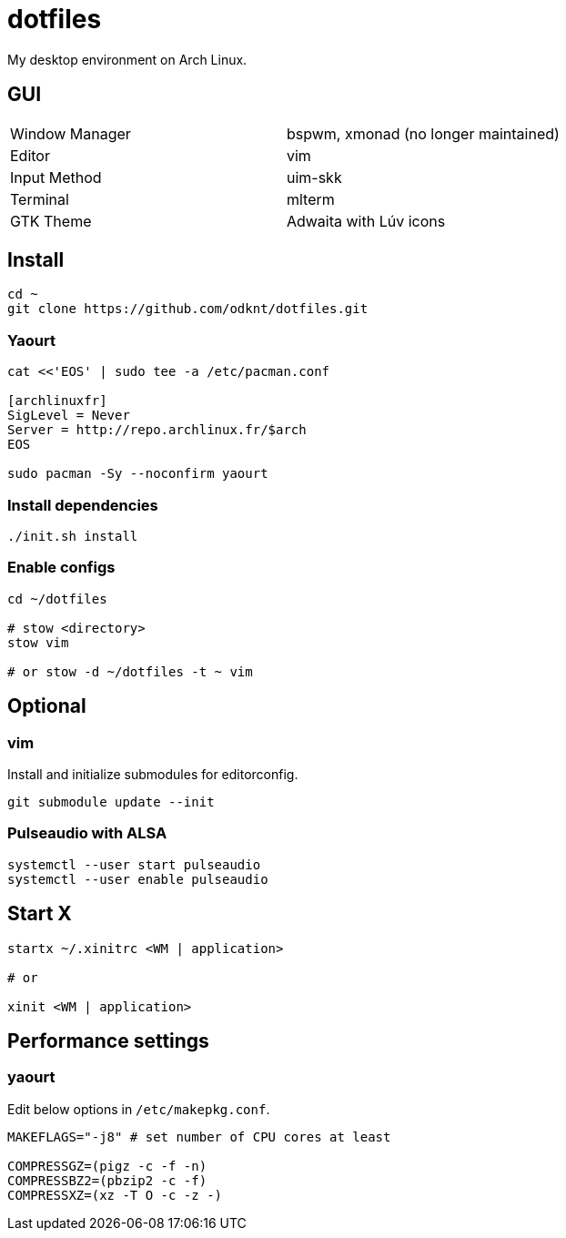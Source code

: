 = dotfiles

My desktop environment on Arch Linux.

== GUI

|===
| Window Manager | bspwm, xmonad (no longer maintained)
| Editor         | vim
| Input Method   | uim-skk
| Terminal       | mlterm
| GTK Theme      | Adwaita with Lúv icons
|===

== Install

[source, sh]
----
cd ~
git clone https://github.com/odknt/dotfiles.git
----

=== Yaourt

[source, sh]
----
cat <<'EOS' | sudo tee -a /etc/pacman.conf

[archlinuxfr]
SigLevel = Never
Server = http://repo.archlinux.fr/$arch
EOS

sudo pacman -Sy --noconfirm yaourt
----

=== Install dependencies

[source, sh]
----
./init.sh install
----

=== Enable configs

[source, sh]
----
cd ~/dotfiles

# stow <directory>
stow vim

# or stow -d ~/dotfiles -t ~ vim
----

== Optional

=== vim

Install and initialize submodules for editorconfig.

[source, sh]
----
git submodule update --init
----

=== Pulseaudio with ALSA

[source, sh]
----
systemctl --user start pulseaudio
systemctl --user enable pulseaudio
----

== Start X

[source, sh]
----
startx ~/.xinitrc <WM | application>

# or

xinit <WM | application>
----

== Performance settings

=== yaourt

Edit below options in `/etc/makepkg.conf`.

[source, conf]
----
MAKEFLAGS="-j8" # set number of CPU cores at least

COMPRESSGZ=(pigz -c -f -n)
COMPRESSBZ2=(pbzip2 -c -f)
COMPRESSXZ=(xz -T O -c -z -)
----
